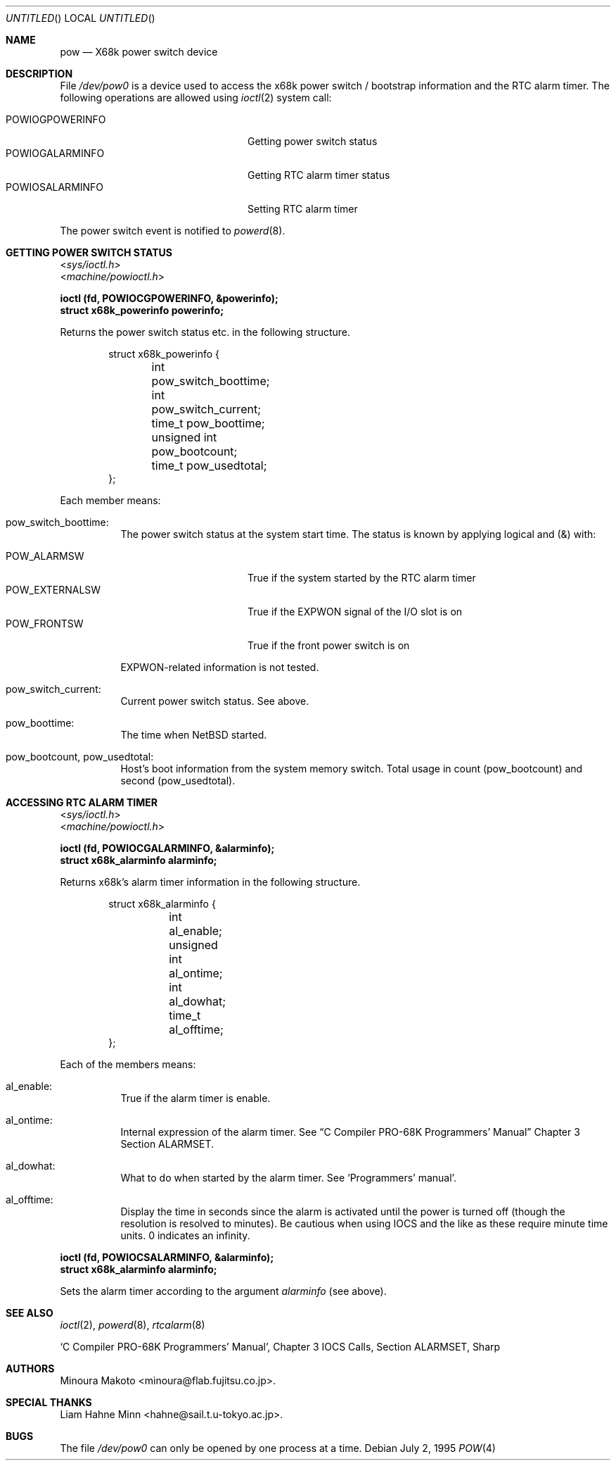.\"	$NetBSD: pow.4,v 1.12 2008/12/20 16:53:56 wiz Exp $
.\"
.\" Copyright (c) 1995 MINOURA Makoto.
.\" All rights reserved.
.\"
.\" Redistribution and use in source and binary forms, with or without
.\" modification, are permitted provided that the following conditions
.\" are met:
.\" 1. Redistributions of source code must retain the above copyright
.\"    notice, this list of conditions and the following disclaimer.
.\" 2. Redistributions in binary form must reproduce the above copyright
.\"    notice, this list of conditions and the following disclaimer in the
.\"    documentation and/or other materials provided with the distribution.
.\" 3. All advertising materials mentioning features or use of this software
.\"    must display the following acknowledgement:
.\"    This product includes software developed by Minoura Makoto.
.\" 4. The name of the author may not be used to endorse or promote products
.\"    derived from this software without specific prior written permission
.\"
.\" THIS SOFTWARE IS PROVIDED BY THE AUTHOR ``AS IS'' AND ANY EXPRESS OR
.\" IMPLIED WARRANTIES, INCLUDING, BUT NOT LIMITED TO, THE IMPLIED WARRANTIES
.\" OF MERCHANTABILITY AND FITNESS FOR A PARTICULAR PURPOSE ARE DISCLAIMED.
.\" IN NO EVENT SHALL THE AUTHOR BE LIABLE FOR ANY DIRECT, INDIRECT,
.\" INCIDENTAL, SPECIAL, EXEMPLARY, OR CONSEQUENTIAL DAMAGES (INCLUDING, BUT
.\" NOT LIMITED TO, PROCUREMENT OF SUBSTITUTE GOODS OR SERVICES; LOSS OF USE,
.\" DATA, OR PROFITS; OR BUSINESS INTERRUPTION) HOWEVER CAUSED AND ON ANY
.\" THEORY OF LIABILITY, WHETHER IN CONTRACT, STRICT LIABILITY, OR TORT
.\" (INCLUDING NEGLIGENCE OR OTHERWISE) ARISING IN ANY WAY OUT OF THE USE OF
.\" THIS SOFTWARE, EVEN IF ADVISED OF THE POSSIBILITY OF SUCH DAMAGE.
.\"
.Dd July 2, 1995
.Os
.Dt POW 4 x68k
.Sh NAME
.Nm pow
.Nd X68k power switch device
.Sh DESCRIPTION
File
.Pa /dev/pow0
is a device used to access the x68k power switch / bootstrap information and
the RTC alarm timer.
The following operations are allowed using
.Xr ioctl 2
system call:
.Pp
.Bl -tag -width POWIOCGPOWERINFO -compact -offset indent
.It POWIOGPOWERINFO
Getting power switch status
.It POWIOGALARMINFO
Getting RTC alarm timer status
.It POWIOSALARMINFO
Setting RTC alarm timer
.El
.Pp
The power switch event is notified to
.Xr powerd 8 .
.Sh GETTING POWER SWITCH STATUS
.Bd -literal
.In sys/ioctl.h
.In machine/powioctl.h

.Fd ioctl (fd, POWIOCGPOWERINFO, \*[Am]powerinfo);
.Fd struct x68k_powerinfo powerinfo;
.Ed
.Pp
Returns the power switch status etc. in the following structure.
.Bd -literal -offset indent
struct x68k_powerinfo {
	int pow_switch_boottime;
	int pow_switch_current;
	time_t pow_boottime;
	unsigned int pow_bootcount;
	time_t pow_usedtotal;
};
.Ed
.Pp
Each member means:
.Bl -hang
.It pow_switch_boottime :
The power switch status at the system start time.
The status is known by applying logical and (\*[Am]) with:
.Pp
.Bl -tag -compact -width POW_EXTERNALSW
.It POW_ALARMSW
True if the system started by the RTC alarm timer
.It POW_EXTERNALSW
True if the EXPWON signal of the I/O slot is on
.It POW_FRONTSW
True if the front power switch is on
.El
.Pp
EXPWON-related information is not tested.
.It pow_switch_current :
Current power switch status.
See above.
.It pow_boottime :
The time when
.Nx
started.
.It pow_bootcount , pow_usedtotal :
Host's boot information from the system memory switch.
Total usage in count (pow_bootcount) and second (pow_usedtotal).
.El
.Sh ACCESSING RTC ALARM TIMER
.Bd -literal
.In sys/ioctl.h
.In machine/powioctl.h

.Fd ioctl (fd, POWIOCGALARMINFO, \*[Am]alarminfo);
.Fd struct x68k_alarminfo alarminfo;
.Ed
.Pp
Returns x68k's alarm timer information in the following structure.
.Bd -literal -offset indent
struct x68k_alarminfo {
	int al_enable;
	unsigned int al_ontime;
	int al_dowhat;
	time_t al_offtime;
};
.Ed
.Pp
Each of the members means:
.Bl -hang
.It al_enable :
True if the alarm timer is enable.
.It al_ontime :
Internal expression of the alarm timer.
See
.Dq C Compiler PRO-68K Programmers' Manual
Chapter 3 Section ALARMSET.
.It al_dowhat :
What to do when started by the alarm timer.
See `Programmers' manual'.
.It al_offtime :
Display the time in seconds since the alarm is activated until
the power is turned off (though the resolution
is resolved to minutes).
Be cautious when using IOCS and the like as these require minute
time units.
0 indicates an infinity.
.El
.Pp
.Bd -literal
.Fd ioctl (fd, POWIOCSALARMINFO, \*[Am]alarminfo);
.Fd struct x68k_alarminfo alarminfo;
.Ed
.Pp
Sets the alarm timer according to the argument
.Ar alarminfo
(see above).
.Sh SEE ALSO
.Xr ioctl 2 ,
.Xr powerd 8 ,
.Xr rtcalarm 8
.Rs
`C Compiler PRO-68K Programmers' Manual', Chapter 3 IOCS Calls, Section ALARMSET, Sharp
.Re
.Sh AUTHORS
.An Minoura Makoto Aq minoura@flab.fujitsu.co.jp .
.Sh SPECIAL THANKS
Liam Hahne Minn \*[Lt]hahne@sail.t.u-tokyo.ac.jp\*[Gt].
.Sh BUGS
The file
.Pa /dev/pow0
can only be opened by one process at a time.
